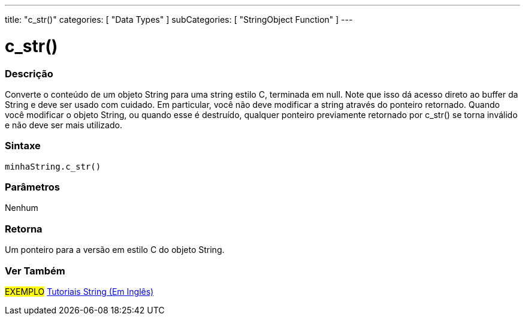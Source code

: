 ---
title: "c_str()"
categories: [ "Data Types" ]
subCategories: [ "StringObject Function" ]
---

= c_str()

// OVERVIEW SECTION STARTS
[#overview]
--

[float]
=== Descrição
Converte o conteúdo de um objeto String para uma string estilo C, terminada em null. Note que isso dá acesso direto ao buffer da String  e deve ser usado com cuidado. Em particular, você não deve modificar a string através do ponteiro retornado. Quando você modificar o objeto String, ou quando esse é destruído, qualquer ponteiro previamente retornado por c_str() se torna inválido e não deve ser mais utilizado.

[%hardbreaks]


[float]
=== Sintaxe
`minhaString.c_str()`

[float]
=== Parâmetros
Nenhum

[float]
=== Retorna
Um ponteiro para a versão em estilo C do objeto String.

--
// OVERVIEW SECTION ENDS



// HOW TO USE SECTION ENDS


// SEE ALSO SECTION
[#see_also]
--

[float]
=== Ver Também

[role="example"]
#EXEMPLO# https://www.arduino.cc/en/Tutorial/BuiltInExamples#strings[Tutoriais String (Em Inglês)] +
--
// SEE ALSO SECTION ENDS

